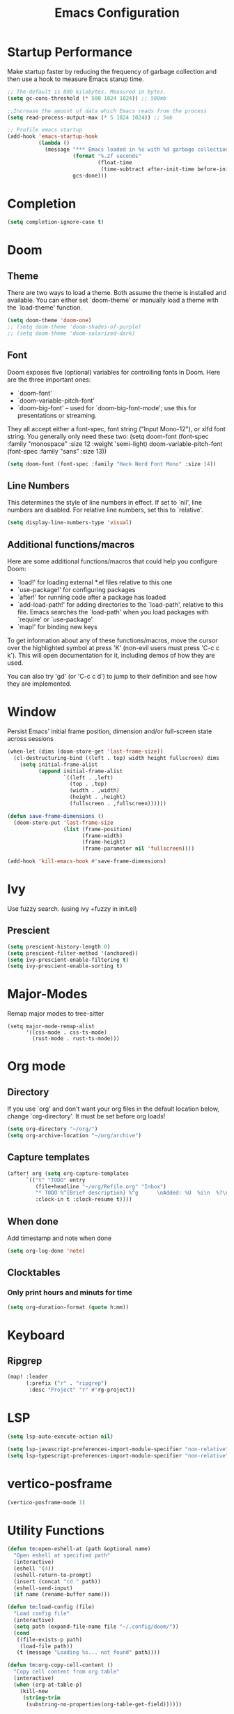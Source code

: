 #+TITLE: Emacs Configuration
#+STARTUP: overview
#+PROPERTY: header-args:emacs-lisp      :tangle "./config.el" :results silent

* Startup Performance
Make startup faster by reducing the frequency of garbage collection and then use a hook to measure Emacs starup time.
#+begin_src emacs-lisp
;; The default is 800 kilobytes. Measured in bytes.
(setq gc-cons-threshold (* 500 1024 1024)) ;; 500mb

;;Increase the amount of data which Emacs reads from the process
(setq read-process-output-max (* 5 1024 1024)) ;; 5mb

;; Profile emacs startup
(add-hook 'emacs-startup-hook
          (lambda ()
            (message "*** Emacs loaded in %s with %d garbage collections"
                     (format "%.2f seconds"
                             (float-time
                              (time-subtract after-init-time before-init-time)))
                     gcs-done)))
#+end_src
* Completion
#+begin_src emacs-lisp
(setq completion-ignore-case t)
#+end_src
* Doom
** Theme
There are two ways to load a theme. Both assume the theme is installed and available. You can either set `doom-theme' or manually load a theme with the `load-theme' function.
#+BEGIN_SRC emacs-lisp
(setq doom-theme 'doom-one)
;; (setq doom-theme 'doom-shades-of-purple)
;; (setq doom-theme 'doom-solarized-dark)
#+END_SRC
** Font
Doom exposes five (optional) variables for controlling fonts in Doom. Here are the three important ones:
- `doom-font'
- `doom-variable-pitch-font'
- `doom-big-font' -- used for `doom-big-font-mode'; use this for presentations or streaming.

They all accept either a font-spec, font string ("Input Mono-12"), or xlfd font string. You generally only need these two:
(setq doom-font (font-spec :family "monospace" :size 12 :weight 'semi-light) doom-variable-pitch-font (font-spec :family "sans" :size 13))
#+BEGIN_SRC emacs-lisp
(setq doom-font (font-spec :family "Hack Nerd Font Mono" :size 14))
#+END_SRC
** Line Numbers
This determines the style of line numbers in effect. If set to `nil', line numbers are disabled. For relative line numbers, set this to `relative'.
#+BEGIN_SRC emacs-lisp
(setq display-line-numbers-type 'visual)
#+END_SRC
** Additional functions/macros
Here are some additional functions/macros that could help you configure Doom:
- `load!' for loading external *.el files relative to this one
- `use-package!' for configuring packages
- `after!' for running code after a package has loaded
- `add-load-path!' for adding directories to the `load-path', relative to this file. Emacs searches the `load-path' when you load packages with `require' or `use-package'.
- `map!' for binding new keys

To get information about any of these functions/macros, move the cursor over the highlighted symbol at press 'K' (non-evil users must press 'C-c c k'). This will open documentation for it, including demos of how they are used.

You can also try 'gd' (or 'C-c c d') to jump to their definition and see how they are implemented.
* Window
Persist Emacs' initial frame position, dimension and/or full-screen state across sessions
#+BEGIN_SRC emacs-lisp
(when-let (dims (doom-store-get 'last-frame-size))
  (cl-destructuring-bind ((left . top) width height fullscreen) dims
    (setq initial-frame-alist
          (append initial-frame-alist
                  `((left . ,left)
                    (top . ,top)
                    (width . ,width)
                    (height . ,height)
                    (fullscreen . ,fullscreen))))))

(defun save-frame-dimensions ()
  (doom-store-put 'last-frame-size
                  (list (frame-position)
                        (frame-width)
                        (frame-height)
                        (frame-parameter nil 'fullscreen))))

(add-hook 'kill-emacs-hook #'save-frame-dimensions)
#+END_SRC
* Ivy
Use fuzzy search. (using ivy +fuzzy in init.el)
** Prescient
#+begin_src emacs-lisp
(setq prescient-history-length 0)
(setq prescient-filter-method '(anchored))
(setq ivy-prescient-enable-filtering t)
(setq ivy-prescient-enable-sorting t)
#+end_src

* Major-Modes
Remap major modes to tree-sitter
#+begin_src elisp
(setq major-mode-remap-alist
      '((css-mode . css-ts-mode)
        (rust-mode . rust-ts-mode)))
#+end_src
* Org mode
** Directory
If you use `org' and don't want your org files in the default location below, change `org-directory'. It must be set before org loads!
#+BEGIN_SRC emacs-lisp
(setq org-directory "~/org/")
(setq org-archive-location "~/org/archive")
#+END_SRC

** Capture templates
#+BEGIN_SRC emacs-lisp
(after! org (setq org-capture-templates
      `(("t" "TODO" entry
         (file+headline "~/org/Refile.org" "Inbox")
         "* TODO %^{Brief description} %^g      \nAdded: %U  %i\n  %?\n"
         :clock-in t :clock-resume t))))
#+END_SRC

** When done
Add timestamp and note when done
#+BEGIN_SRC emacs-lisp
(setq org-log-done 'note)
#+END_SRC
** Clocktables
*** Only print hours and minuts for time
#+begin_src emacs-lisp
(setq org-duration-format (quote h:mm))
#+end_src
* Keyboard
** Ripgrep
#+begin_src emacs-lisp
(map! :leader
      (:prefix ("r" . "ripgrep")
       :desc "Project" "r" #'rg-project))
#+end_src
* LSP
#+begin_src emacs-lisp
(setq lsp-auto-execute-action nil)

(setq lsp-javascript-preferences-import-module-specifier "non-relative")
(setq lsp-typescript-preferences-import-module-specifier "non-relative")
#+end_src
* vertico-posframe
#+begin_src emacs-lisp
(vertico-posframe-mode 1)
#+end_src
* Utility Functions
#+begin_src emacs-lisp
(defun tm:open-eshell-at (path &optional name)
  "Open eshell at specified path"
  (interactive)
  (eshell '(4))
  (eshell-return-to-prompt)
  (insert (concat "cd " path))
  (eshell-send-input)
  (if name (rename-buffer name)))

(defun tm:load-config (file)
  "Load config file"
  (interactive)
  (setq path (expand-file-name file "~/.config/doom/"))
  (cond
   ((file-exists-p path)
    (load-file path))
   (t (message "Loading %s... not found" path))))

(defun tm:org-copy-cell-content ()
  "Copy cell content from org table"
  (interactive)
  (when (org-at-table-p)
    (kill-new
     (string-trim
      (substring-no-properties(org-table-get-field))))))
#+end_src
* Company
** Use TAB for completion
#+begin_src emacs-lisp
(after! company
  ;;; Prevent suggestions from being triggered automatically. In particular,
  ;;; this makes it so that:
  ;;; - TAB will always complete the current selection.
  ;;; - RET will only complete the current selection if the user has explicitly
  ;;;   interacted with Company.
  ;;; - SPC will never complete the current selection.
  ;;;
  ;;; Based on:
  ;;; - https://github.com/company-mode/company-mode/issues/530#issuecomment-226566961
  ;;; - https://emacs.stackexchange.com/a/13290/12534
  ;;; - http://stackoverflow.com/a/22863701/3538165
  ;;;
  ;;; See also:
  ;;; - https://emacs.stackexchange.com/a/24800/12534
  ;;; - https://emacs.stackexchange.com/q/27459/12534

  ;; <return> is for windowed Emacs; RET is for terminal Emacs
  (dolist (key '("<return>" "RET"))
    ;; Here we are using an advanced feature of define-key that lets
    ;; us pass an "extended menu item" instead of an interactive
    ;; function. Doing this allows RET to regain its usual
    ;; functionality when the user has not explicitly interacted with
    ;; Company.
    (define-key company-active-map (kbd key)
      `(menu-item nil company-complete
                  :filter ,(lambda (cmd)
                             (when (company-explicit-action-p)
                              cmd)))))
  ;; (define-key company-active-map (kbd "TAB") #'company-complete-selection)
  (map! :map company-active-map "TAB" #'company-complete-selection)
  (map! :map company-active-map "<tab>" #'company-complete-selection)
  (define-key company-active-map (kbd "SPC") nil)

  ;; Company appears to override the above keymap based on company-auto-complete-chars.
  ;; Turning it off ensures we have full control.
  (setq company-auto-commit-chars nil)
  )
#+end_src
* Load Private Configuration
Load private/machine specific configuration
#+begin_src emacs-lisp
(tm:load-config "config_private.el")
#+end_src
